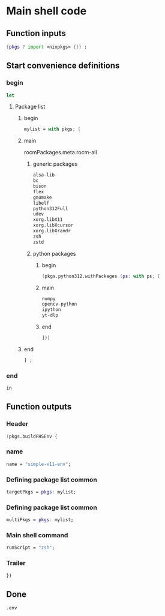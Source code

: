 * COMMENT WORK SPACE

** ELISP
#+begin_src emacs-lisp :results silent
  (save-buffer)
  (org-babel-tangle)
  (async-shell-command "
          find ./ -type f | grep '\.nix$' | sed 's@^@alejandra \"@g ; s@$@\"@g' | sh
          rm -vf -- './README.org~' './#shell.nix#' './shell.nix~'
          git add './README.org'
          git add './shell.nix'
      " "log" "err")
#+end_src

* Main shell code

** Function inputs
#+begin_src nix :tangle ./shell.nix
  {pkgs ? import <nixpkgs> {}} :
#+end_src

** Start convenience definitions

*** begin
#+begin_src nix :tangle ./shell.nix
  let
#+end_src

**** Package list

***** begin
#+begin_src nix :tangle ./shell.nix
  mylist = with pkgs; [
#+end_src

***** main

rocmPackages.meta.rocm-all
****** generic packages
#+begin_src nix :tangle ./shell.nix
  alsa-lib
  bc
  bison
  flex
  gnumake
  libelf
  python312Full
  udev
  xorg.libX11
  xorg.libXcursor
  xorg.libXrandr
  zsh
  zstd
#+end_src

****** python packages

******* begin
#+begin_src nix :tangle ./shell.nix
  (pkgs.python312.withPackages (ps: with ps; [
#+end_src

******* main
#+begin_src nix :tangle ./shell.nix
  numpy
  opencv-python
  ipython
  yt-dlp
#+end_src

******* end
#+begin_src nix :tangle ./shell.nix
  ]))
#+end_src

***** end
#+begin_src nix :tangle ./shell.nix
  ] ;
#+end_src

*** end
#+begin_src nix :tangle ./shell.nix
  in
#+end_src

** Function outputs

*** Header
#+begin_src nix :tangle ./shell.nix
  (pkgs.buildFHSEnv {
#+end_src

*** name
#+begin_src nix :tangle ./shell.nix
  name = "simple-x11-env";
#+end_src

*** Defining package list common
#+begin_src nix :tangle ./shell.nix
  targetPkgs = pkgs: mylist;
#+end_src

*** Defining package list common
#+begin_src nix :tangle ./shell.nix
  multiPkgs = pkgs: mylist;
#+end_src

*** Main shell command
#+begin_src nix :tangle ./shell.nix
  runScript = "zsh";
#+end_src

*** Trailer
#+begin_src nix :tangle ./shell.nix
  })
#+end_src

** Done
#+begin_src nix :tangle ./shell.nix
  .env
#+end_src
